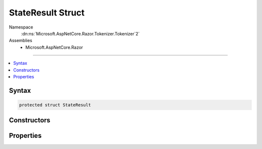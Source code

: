 

StateResult Struct
==================





Namespace
    :dn:ns:`Microsoft.AspNetCore.Razor.Tokenizer.Tokenizer`2`
Assemblies
    * Microsoft.AspNetCore.Razor

----

.. contents::
   :local:









Syntax
------

.. code-block:: csharp

    protected struct StateResult








.. dn:structure:: Microsoft.AspNetCore.Razor.Tokenizer.Tokenizer`2.StateResult
    :hidden:

.. dn:structure:: Microsoft.AspNetCore.Razor.Tokenizer.Tokenizer<TSymbol, TSymbolType>.StateResult

Constructors
------------

.. dn:structure:: Microsoft.AspNetCore.Razor.Tokenizer.Tokenizer<TSymbol, TSymbolType>.StateResult
    :noindex:
    :hidden:

    
    .. dn:constructor:: Microsoft.AspNetCore.Razor.Tokenizer.Tokenizer<TSymbol, TSymbolType>.StateResult.StateResult(System.Nullable<System.Int32>, TSymbol)
    
        
    
        
        :type state: System.Nullable<System.Nullable`1>{System.Int32<System.Int32>}
    
        
        :type result: TSymbol
    
        
        .. code-block:: csharp
    
            public StateResult(int ? state, TSymbol result)
    

Properties
----------

.. dn:structure:: Microsoft.AspNetCore.Razor.Tokenizer.Tokenizer<TSymbol, TSymbolType>.StateResult
    :noindex:
    :hidden:

    
    .. dn:property:: Microsoft.AspNetCore.Razor.Tokenizer.Tokenizer<TSymbol, TSymbolType>.StateResult.Result
    
        
        :rtype: TSymbol
    
        
        .. code-block:: csharp
    
            public TSymbol Result { get; }
    
    .. dn:property:: Microsoft.AspNetCore.Razor.Tokenizer.Tokenizer<TSymbol, TSymbolType>.StateResult.State
    
        
        :rtype: System.Nullable<System.Nullable`1>{System.Int32<System.Int32>}
    
        
        .. code-block:: csharp
    
            public int ? State { get; }
    

